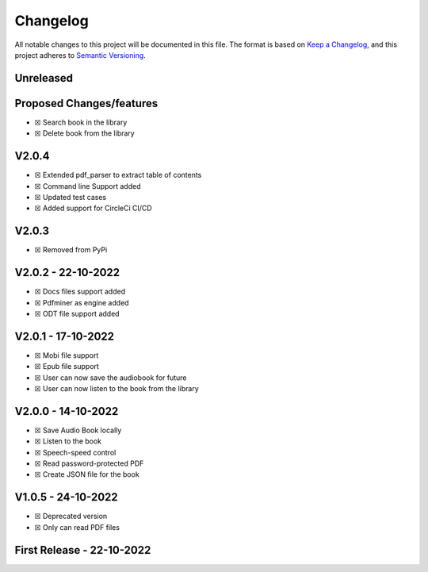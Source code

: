 Changelog
=========

All notable changes to this project will be documented in this file. The
format is based on `Keep a
Changelog <https://keepachangelog.com/en/1.0.0/>`__, and this project
adheres to `Semantic
Versioning <https://semver.org/spec/v2.0.0.html>`__.

Unreleased
------------

Proposed Changes/features
-------------------------

-  ☒ Search book in the library
-  ☒ Delete book from the library

.. _v204:

V2.0.4
--------

-  ☒ Extended pdf_parser to extract table of contents
-  ☒ Command line Support added
-  ☒ Updated test cases
-  ☒ Added support for CircleCi CI/CD

.. _v203:

V2.0.3
--------

-  ☒ Removed from PyPi

.. _v202---22-10-2022:

V2.0.2 - 22-10-2022
---------------------

-  ☒ Docs files support added
-  ☒ Pdfminer as engine added
-  ☒ ODT file support added

.. _v201---17-10-2022:

V2.0.1 - 17-10-2022
---------------------

-  ☒ Mobi file support
-  ☒ Epub file support
-  ☒ User can now save the audiobook for future
-  ☒ User can now listen to the book from the library

.. _v200---14-10-2022:

V2.0.0 - 14-10-2022
---------------------

-  ☒ Save Audio Book locally
-  ☒ Listen to the book
-  ☒ Speech-speed control
-  ☒ Read password-protected PDF
-  ☒ Create JSON file for the book

.. _v105---24-10-2022:

V1.0.5 - 24-10-2022
---------------------

-  ☒ Deprecated version
-  ☒ Only can read PDF files

First Release - 22-10-2022
--------------------------
